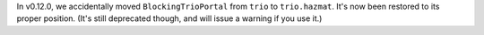 In v0.12.0, we accidentally moved ``BlockingTrioPortal`` from ``trio``
to ``trio.hazmat``. It's now been restored to its proper position.
(It's still deprecated though, and will issue a warning if you use it.)
